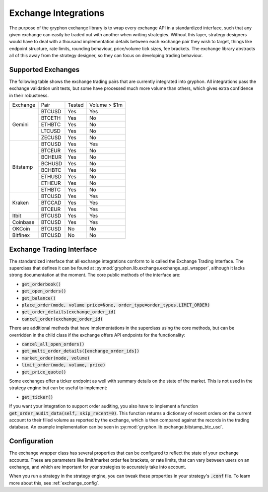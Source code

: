 =====================
Exchange Integrations
=====================

The purpose of the gryphon exchange library is to wrap every exchange API in a standardized interface, such that any given exchange can easily be traded out with another when writing strategies. Without this layer, strategy designers would have to deal with a thousand implementation details between each exchange pair they wish to target, things like endpoint structure, rate limits, rounding behaviour, price/volume tick sizes, fee brackets. The exchange library abstracts all of this away from the strategy designer, so they can focus on developing trading behaviour.

.. _supported_exchange_list:

Supported Exchanges
-------------------

The following table shows the exchange trading pairs that are currently integrated into gryphon. All integrations pass the exchange validation unit tests, but some have processed much more volume than others, which gives extra confidence in their robustness.


+----------+--------+--------+--------------+
| Exchange | Pair   | Tested | Volume > $1m |
+----------+--------+--------+--------------+
| Gemini   | BTCUSD | Yes    | Yes          |
+          +--------+--------+--------------+
|          | BTCETH | Yes    | No           |
+          +--------+--------+--------------+
|          | ETHBTC | Yes    | No           |
+          +--------+--------+--------------+
|          | LTCUSD | Yes    | No           |
+          +--------+--------+--------------+
|          | ZECUSD | Yes    | No           |
+----------+--------+--------+--------------+
| Bitstamp | BTCUSD | Yes    | Yes          |
+          +--------+--------+--------------+
|          | BTCEUR | Yes    | No           |
+          +--------+--------+--------------+
|          | BCHEUR | Yes    | No           |
+          +--------+--------+--------------+
|          | BCHUSD | Yes    | No           |
+          +--------+--------+--------------+
|          | BCHBTC | Yes    | No           |
+          +--------+--------+--------------+
|          | ETHUSD | Yes    | No           |
+          +--------+--------+--------------+
|          | ETHEUR | Yes    | No           |
+          +--------+--------+--------------+
|          | ETHBTC | Yes    | No           |
+----------+--------+--------+--------------+
| Kraken   | BTCUSD | Yes    | Yes          |
+          +--------+--------+--------------+
|          | BTCCAD | Yes    | Yes          |
+          +--------+--------+--------------+
|          | BTCEUR | Yes    | Yes          |
+----------+--------+--------+--------------+
| Itbit    | BTCUSD | Yes    | Yes          |
+----------+--------+--------+--------------+
| Coinbase | BTCUSD | Yes    | Yes          |
+----------+--------+--------+--------------+
| OKCoin   | BTCUSD | No     | No           |
+----------+--------+--------+--------------+
| Bitfinex | BTCUSD | No     | No           |
+----------+--------+--------+--------------+


Exchange Trading Interface
--------------------------

The standardized interface that all exchange integrations conform to is called the Exchange Trading Interface. The superclass that defines it can be found at :py:mod:`gryphon.lib.exchange.exchange_api_wrapper`, although it lacks strong documentation at the moment. The core public methods of the interface are:

- :code:`get_orderbook()`
- :code:`get_open_orders()`
- :code:`get_balance()`
- :code:`place_order(mode, volume price=None, order_type=order_types.LIMIT_ORDER)`
- :code:`get_order_details(exchange_order_id)`
- :code:`cancel_order(exchange_order_id)`

There are additional methods that have implementations in the superclass using the core methods, but can be overridden in the child class if the exchange offers API endpoints for the functionality:

- :code:`cancel_all_open_orders()`
- :code:`get_multi_order_details([exchange_order_ids])`
- :code:`market_order(mode, volume)`
- :code:`limit_order(mode, volume, price)`
- :code:`get_price_quote()`

Some exchanges offer a ticker endpoint as well with summary details on the state of the market. This is not used in the strategy engine but can be useful to implement:

- :code:`get_ticker()`

If you want your integration to support order auditing, you also have to implement a function :code:`get_order_audit_data(self, skip_recent=0)`. This function returns a dictionary of recent orders on the current account to their filled volume as reported by the exchange, which is then compared against the records in the trading database. An example implementation can be seen in :py:mod:`gryphon.lib.exchange.bitstamp_btc_usd`.


Configuration
-------------

The exchange wrapper class has several properties that can be configured to reflect the state of your exchange accounts. These are parameters like limit/market order fee brackets, or rate limits, that can vary between users on an exchange, and which are important for your strategies to accurately take into account.

When you run a strategy in the strategy engine, you can tweak these properties in your strategy's :code:`.conf` file. To learn more about this, see :ref:`exchange_config`.

